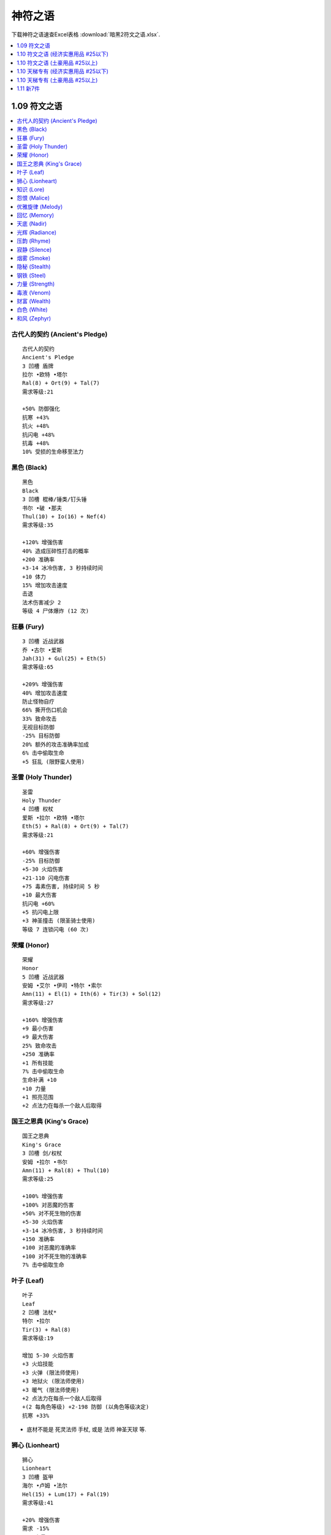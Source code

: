 神符之语
===============================================================================

下载神符之语速查Excel表格 :download:`暗黑2符文之语.xlsx`.

.. contents::
    :depth: 1
    :local:


1.09 符文之语
------------------------------------------------------------------------------

.. contents::
    :depth: 1
    :local:


.. _古代人的契约:

古代人的契约 (Ancient's Pledge)
~~~~~~~~~~~~~~~~~~~~~~~~~~~~~~~~~~~~~~~~~~~~~~~~~~~~~~~~~~~~~~~~~~~~~~~~~~~~~~
::

    古代人的契约
    Ancient's Pledge
    3 凹槽 盾牌
    拉尔 •欧特 •塔尔
    Ral(8) + Ort(9) + Tal(7)
    需求等级:21

    +50% 防御强化
    抗寒 +43%
    抗火 +48%
    抗闪电 +48%
    抗毒 +48%
    10% 受损的生命移至法力


.. _黑色:

黑色 (Black)
~~~~~~~~~~~~~~~~~~~~~~~~~~~~~~~~~~~~~~~~~~~~~~~~~~~~~~~~~~~~~~~~~~~~~~~~~~~~~~
::

    黑色
    Black
    3 凹槽 棍棒/锤类/钉头锤
    书尔 •破 •那夫
    Thul(10) + Io(16) + Nef(4)
    需求等级:35

    +120% 增强伤害
    40% 造成压碎性打击的概率
    +200 准确率
    +3-14 冰冷伤害, 3 秒持续时间
    +10 体力
    15% 增加攻击速度
    击退
    法术伤害减少 2
    等级 4 尸体爆炸 (12 次)


.. _狂暴:

狂暴 (Fury)
~~~~~~~~~~~~~~~~~~~~~~~~~~~~~~~~~~~~~~~~~~~~~~~~~~~~~~~~~~~~~~~~~~~~~~~~~~~~~~
::

    3 凹槽 近战武器
    乔 •古尔 •爱斯
    Jah(31) + Gul(25) + Eth(5)
    需求等级:65

    +209% 增强伤害
    40% 增加攻击速度
    防止怪物自疗
    66% 撕开伤口机会
    33% 致命攻击
    无视目标防御
    -25% 目标防御
    20% 额外的攻击准确率加成
    6% 击中偷取生命
    +5 狂乱 (限野蛮人使用)


.. _圣雷:

圣雷 (Holy Thunder)
~~~~~~~~~~~~~~~~~~~~~~~~~~~~~~~~~~~~~~~~~~~~~~~~~~~~~~~~~~~~~~~~~~~~~~~~~~~~~~
::

    圣雷
    Holy Thunder
    4 凹槽 权杖
    爱斯 •拉尔 •欧特 •塔尔
    Eth(5) + Ral(8) + Ort(9) + Tal(7)
    需求等级:21

    +60% 增强伤害
    -25% 目标防御
    +5-30 火焰伤害
    +21-110 闪电伤害
    +75 毒素伤害, 持续时间 5 秒
    +10 最大伤害
    抗闪电 +60%
    +5 抗闪电上限
    +3 神圣撞击 (限圣骑士使用)
    等级 7 连锁闪电 (60 次)


.. _荣耀:

荣耀 (Honor)
~~~~~~~~~~~~~~~~~~~~~~~~~~~~~~~~~~~~~~~~~~~~~~~~~~~~~~~~~~~~~~~~~~~~~~~~~~~~~~
::

    荣耀
    Honor
    5 凹槽 近战武器
    安姆 •艾尔 •伊司 •特尔 •索尔
    Amn(11) + El(1) + Ith(6) + Tir(3) + Sol(12)
    需求等级:27

    +160% 增强伤害
    +9 最小伤害
    +9 最大伤害
    25% 致命攻击
    +250 准确率
    +1 所有技能
    7% 击中偷取生命
    生命补满 +10
    +10 力量
    +1 照亮范围
    +2 点法力在每杀一个敌人后取得


.. _国王之恩典:

国王之恩典 (King's Grace)
~~~~~~~~~~~~~~~~~~~~~~~~~~~~~~~~~~~~~~~~~~~~~~~~~~~~~~~~~~~~~~~~~~~~~~~~~~~~~~
::

    国王之恩典
    King's Grace
    3 凹槽 剑/权杖
    安姆 •拉尔 •书尔
    Amn(11) + Ral(8) + Thul(10)
    需求等级:25

    +100% 增强伤害
    +100% 对恶魔的伤害
    +50% 对不死生物的伤害
    +5-30 火焰伤害
    +3-14 冰冷伤害, 3 秒持续时间
    +150 准确率
    +100 对恶魔的准确率
    +100 对不死生物的准确率
    7% 击中偷取生命


.. _叶子:

叶子 (Leaf)
~~~~~~~~~~~~~~~~~~~~~~~~~~~~~~~~~~~~~~~~~~~~~~~~~~~~~~~~~~~~~~~~~~~~~~~~~~~~~~
::

    叶子
    Leaf
    2 凹槽 法杖*
    特尔 •拉尔
    Tir(3) + Ral(8)
    需求等级:19

    增加 5-30 火焰伤害
    +3 火焰技能
    +3 火弹 (限法师使用)
    +3 地狱火 (限法师使用)
    +3 暖气 (限法师使用)
    +2 点法力在每杀一个敌人后取得
    +(2 每角色等级) +2-198 防御 (以角色等级决定)
    抗寒 +33%

- 底材不能是 死灵法师 手杖, 或是 法师 神圣天球 等.


.. _狮心:

狮心 (Lionheart)
~~~~~~~~~~~~~~~~~~~~~~~~~~~~~~~~~~~~~~~~~~~~~~~~~~~~~~~~~~~~~~~~~~~~~~~~~~~~~~
::

    狮心
    Lionheart
    3 凹槽 盔甲
    海尔 •卢姆 •法尔
    Hel(15) + Lum(17) + Fal(19)
    需求等级:41

    +20% 增强伤害
    需求 -15%
    +25 力量
    +10 精力
    +20 体力
    +15 敏捷
    +50 生命
    所有抗性 +30


.. _知识:

知识 (Lore)
~~~~~~~~~~~~~~~~~~~~~~~~~~~~~~~~~~~~~~~~~~~~~~~~~~~~~~~~~~~~~~~~~~~~~~~~~~~~~~
::

    知识
    Lore
    2 凹槽 头盔
    欧特 •索尔
    Ort(9) + Sol(12)
    需求等级:27

    +1 所有技能
    +10 精力
    +2 点法力在每杀一个敌人后取得
    抗闪电 +30%
    伤害减少 7
    +2 照亮范围


.. _怨恨:

怨恨 (Malice)
~~~~~~~~~~~~~~~~~~~~~~~~~~~~~~~~~~~~~~~~~~~~~~~~~~~~~~~~~~~~~~~~~~~~~~~~~~~~~~
::

    怨恨
    Malice
    3 凹槽 近战武器
    伊司 •艾尔 •爱斯
    Ith(6) + El(1) + Eth(5)
    需求等级:15

    +33% 增强伤害
    +9 最大伤害
    100% 撕开伤口机会
    -25% 目标防御
    -100 每击中减怪物防御
    防止怪物自疗
    +50 准确率
    消耗生命 -5


.. _优雅旋律:

优雅旋律 (Melody)
~~~~~~~~~~~~~~~~~~~~~~~~~~~~~~~~~~~~~~~~~~~~~~~~~~~~~~~~~~~~~~~~~~~~~~~~~~~~~~
::

    优雅旋律
    Melody
    3 凹槽 远程武器
    夏 •科 •那夫
    Shael(13) + Ko(18) + Nef(4)
    需求等级:39

    +50% 增强伤害
    +300% 对不死生物的伤害
    +3 弓和十字弓技能 (限亚马逊使用)
    +3 致命攻击 (限亚马逊使用)
    +3 闪避 (限亚马逊使用)
    +3 慢速箭 (限亚马逊使用)
    20% 增加攻击速度
    +10 敏捷
    击退


.. _回忆:

回忆 (Memory)
~~~~~~~~~~~~~~~~~~~~~~~~~~~~~~~~~~~~~~~~~~~~~~~~~~~~~~~~~~~~~~~~~~~~~~~~~~~~~~
::

    回忆
    Memory
    4 凹槽 法杖
    卢姆 •破 •索尔 •爱斯
    Lum(17) + Io(16) + Sol(12) + Eth(5)
    需求等级:37

    +3 法师技能
    33% 高速施展速度
    增加法力上限 20%
    +3 能量护盾 (限法师使用)
    +2 静态力场 (限法师使用)
    +10 精力
    +10 体力
    +9 最小伤害
    -25% 目标防御
    法术伤害减少 7
    +50% 防御强化


.. _天底:

天底 (Nadir)
~~~~~~~~~~~~~~~~~~~~~~~~~~~~~~~~~~~~~~~~~~~~~~~~~~~~~~~~~~~~~~~~~~~~~~~~~~~~~~
::

    天底
    Nadir
    2 凹槽 头盔
    那夫 •特尔
    Nef(4) + Tir(3)
    需求等级:13

    +50% 防御强化
    +10 防御
    +30 对飞射性防御
    等级 13 魔影斗篷 (9 次)
    +2 点法力在每杀一个敌人后取得
    +5 力量
    -33% 额外金币从怪物身上取得
    -3 照亮范围


.. _光辉:

光辉 (Radiance)
~~~~~~~~~~~~~~~~~~~~~~~~~~~~~~~~~~~~~~~~~~~~~~~~~~~~~~~~~~~~~~~~~~~~~~~~~~~~~~
::

    光辉
    Radiance
    3 凹槽 头盔
    那夫 •索尔 •伊司
    Nef(4) + Sol(12) + Ith(6)
    需求等级:27

    +75% 防御强化
    +30 对飞射性防御
    +10 精力
    +10 体力
    15% 受损的生命移至法力
    法术伤害减少 3
    +33 法力
    伤害减少 7
    +5 照亮范围


.. _压韵:

压韵 (Rhyme)
~~~~~~~~~~~~~~~~~~~~~~~~~~~~~~~~~~~~~~~~~~~~~~~~~~~~~~~~~~~~~~~~~~~~~~~~~~~~~~
::

    压韵
    Rhyme
    2 凹槽 盾牌
    夏 •爱斯
    Shael(13) + Eth(5)
    需求等级:29

    20% 快速再度攻击
    40% 较快速格挡率
    所有抗性 +25
    法力重生 15%
    无法冰冻
    50% 额外金币从怪物身上取得
    25% 更佳的机会取得魔法装备


.. _寂静:

寂静 (Silence)
~~~~~~~~~~~~~~~~~~~~~~~~~~~~~~~~~~~~~~~~~~~~~~~~~~~~~~~~~~~~~~~~~~~~~~~~~~~~~~
::

    寂静
    Silence
    6 凹槽 武器
    多尔 •艾德 •海尔 •伊斯特 •特尔 •伐克斯
    Dol(14) + Eld(2) + Hel(15) + Ist(24) + Tir(3) + Vex(26)
    需求等级:55

    200% 增强伤害
    +75% 对不死生物的伤害
    需求 -20%
    20% 增加攻击速度
    +50 对不死生物的准确率
    +2 所有技能
    所有抗性 +75
    20% 快速再度攻击
    11% 击中偷取法力
    击中使怪物逃跑概率 25%
    击中使目标目盲 +33
    +2 点法力在每杀一个敌人后取得
    30% 更佳的机会取得魔法装备


.. _烟雾:

烟雾 (Smoke)
~~~~~~~~~~~~~~~~~~~~~~~~~~~~~~~~~~~~~~~~~~~~~~~~~~~~~~~~~~~~~~~~~~~~~~~~~~~~~~
::

    烟雾
    Smoke
    2 凹槽 盔甲
    那夫 •卢姆
    Nef(4) + Lum(17)
    需求等级:37

    +75% 防御强化
    +280 对飞射性防御
    所有抗性 +50
    20% 快速再度攻击
    等级 6 削弱 (18 次)
    +10 精力
    -1 照亮范围

- 高抗性, +280 对飞射性防御, 开荒神器.


.. _隐秘:

隐秘 (Stealth)
~~~~~~~~~~~~~~~~~~~~~~~~~~~~~~~~~~~~~~~~~~~~~~~~~~~~~~~~~~~~~~~~~~~~~~~~~~~~~~
::

    隐秘
    Stealth
    2 凹槽 盔甲
    塔尔 •爱斯
    Tal(7) + Eth(5)
    需求等级:17

    法术伤害减少 3
    +6 敏捷
    +15 耐力最大值
    抗毒 +30%
    法力重生 15%
    25% 高速跑步/行走
    25% 高速施展速度
    25% 快速再度攻击

- 开荒神器, 小号伴侣.


.. _钢铁:

钢铁 (Steel)
~~~~~~~~~~~~~~~~~~~~~~~~~~~~~~~~~~~~~~~~~~~~~~~~~~~~~~~~~~~~~~~~~~~~~~~~~~~~~~
::

    钢铁
    Steel
    2 凹槽 剑/斧头/钉头锤*
    特尔 •艾尔
    Tir(3) + El(1)
    需求等级:13

    20% 增强伤害
    +3 最小伤害
    +3 最大伤害
    +50 准确率
    50% 撕开伤口机会
    25% 增加攻击速度
    +2 点法力在每杀一个敌人后取得
    +1 照亮范围


.. _力量:

力量 (Strength)
~~~~~~~~~~~~~~~~~~~~~~~~~~~~~~~~~~~~~~~~~~~~~~~~~~~~~~~~~~~~~~~~~~~~~~~~~~~~~~
::

    力量
    Strength
    2 凹槽 近战武器
    安姆 •特尔
    Amn(11) + Tir(3)
    需求等级:25

    35% 增强伤害
    25% 造成压碎性打击的概率
    7% 击中偷取生命
    +2 点法力在每杀一个敌人后取得
    +20 力量
    +10 体力


.. _毒液:

毒液 (Venom)
~~~~~~~~~~~~~~~~~~~~~~~~~~~~~~~~~~~~~~~~~~~~~~~~~~~~~~~~~~~~~~~~~~~~~~~~~~~~~~
::

    毒液
    Venom
    3 凹槽 武器
    塔尔 •多尔 •马尔
    Tal(3) + Dol(14) + Mal(23)
    需求等级:49

    击中使怪物逃跑概率 25%
    防止怪物自疗
    无视目标防御
    7% 击中偷取法力
    等级 15 毒爆 (27 次)
    等级 13 剧毒新星 (11 次)
    +273 毒素伤害, 持续时间 6 秒


.. _财富:

财富 (Wealth)
~~~~~~~~~~~~~~~~~~~~~~~~~~~~~~~~~~~~~~~~~~~~~~~~~~~~~~~~~~~~~~~~~~~~~~~~~~~~~~
::

    财富
    Wealth
    3 凹槽 盔甲
    蓝姆 •科 •特尔
    Lem(20) + Ko(18) + Tir(3)
    需求等级:43

    300% 额外金币从怪物身上取得
    100% 更佳的机会取得魔法装备
    +2 点法力在每杀一个敌人后取得
    +10 敏捷

- 打钱 Bar 专用衣服


.. _白色:

白色 (White)
~~~~~~~~~~~~~~~~~~~~~~~~~~~~~~~~~~~~~~~~~~~~~~~~~~~~~~~~~~~~~~~~~~~~~~~~~~~~~~
::

    白色
    White
    2 凹槽 手杖
    多尔 •破
    Dol(14) + Io(16)
    需求等级:35

    击中使怪物逃跑概率概率 25%
    +10 体力
    +3 毒系和白骨法术技能 (限死灵法师使用)
    +3 白骨装甲 (限死灵法师使用)
    +2 骨矛 (限死灵法师使用)
    +4 支配骷髅 (限死灵法师使用)
    法术伤害减少 4
    20% 高速施展速度
    +13 法力

- 穷人死灵法师神器
- 开荒KC死灵法师神器


.. _和风:

和风 (Zephyr)
~~~~~~~~~~~~~~~~~~~~~~~~~~~~~~~~~~~~~~~~~~~~~~~~~~~~~~~~~~~~~~~~~~~~~~~~~~~~~~
::

    和风
    Zephyr
    2 凹槽 远程武器
    欧特 •爱斯
    Ort(9) + Eth(5)
    需求等级:21

    +33% 增强伤害
    +66 准确率
    +1-50 闪电伤害
    -25% 目标防御
    +25 防御
    25% 高速跑步/行走
    25% 增加攻击速度
    攻击时有 7% 几率施展等级 1 小旋风



1.10 符文之语 (经济实惠用品 #25以下)
------------------------------------------------------------------------------

.. contents::
    :depth: 1
    :local:


.. _新月:

新月 (Crescent Moon)
~~~~~~~~~~~~~~~~~~~~~~~~~~~~~~~~~~~~~~~~~~~~~~~~~~~~~~~~~~~~~~~~~~~~~~~~~~~~~~
::

    新月
    Crescent Moon
    3 凹槽 斧头/剑/长棍
    夏 •乌姆 •特尔
    Shael(13) + Um(22) + Tir(3)
    需求等级:47

    10% 概率在击中目标时施展等级 17 连锁闪电
    7% 概率在击中目标时施展等级 13 静态力场 <=== [特色]
    +20% 增加攻击速度
    +180-220% 增强伤害 (可变)
    无视目标防御 <=== [特色]
    -35% 敌人闪电抗性 <=== [特色]
    25% 撕开伤口机会
    +9-11 魔法吸收 (可变)
    +2 点法力在每杀一个敌人后取得
    等级 18 召唤灵狼 (30 次)


.. _迪勒瑞姆:

迪勒瑞姆 (Delirium)
~~~~~~~~~~~~~~~~~~~~~~~~~~~~~~~~~~~~~~~~~~~~~~~~~~~~~~~~~~~~~~~~~~~~~~~~~~~~~~
::

    迪勒瑞姆
    Delirium
    3 凹槽 头盔
    蓝姆 •伊司特 •破
    Lem(20) + Ist(24) + Io(16)
    需求等级:59

    1% 概率在被击中时施展等级 50 迪勒瑞姆
    6% 概率在被击中时施展等级 14 心灵爆震
    14% 概率在被击中时施展等级 13 毒牙
    11% 概率在击中目标时施展等级 18 迷乱
    +2 所有技能
    +261 防御
    +10 体力
    50% 额外金币从怪物身上取得
    25% 更佳的机会取得魔法装备
    等级 17 吸引 (60 次)


.. _强制:

强制 (Duress)
~~~~~~~~~~~~~~~~~~~~~~~~~~~~~~~~~~~~~~~~~~~~~~~~~~~~~~~~~~~~~~~~~~~~~~~~~~~~~~
::

    强制
    Duress
    3 凹槽 盔甲
    夏 •乌姆 •书尔
    Shael(13) + Um(22) + Thul(10)
    需求等级:47

    +40% 快速再度攻击
    +10-20% 增强伤害 (可变)
    +37-133 冰冷伤害, 2 秒持续时间 (普通)
    15% 造成压碎性打击的概率
    33% 撕开伤口机会
    +150-200% 防御强化 (可变)
    -20% 减缓耐力消耗
    抗寒 +45%
    抗闪电 +15%
    抗火 +15%
    抗毒 +15%


.. _幽暗:

幽暗 (Gloom)
~~~~~~~~~~~~~~~~~~~~~~~~~~~~~~~~~~~~~~~~~~~~~~~~~~~~~~~~~~~~~~~~~~~~~~~~~~~~~~
::

    幽暗
    Gloom
    3 凹槽 盔甲
    法尔 •乌姆 •普尔
    Fal(15) + Um(22) + Pul(21)
    需求等级:47

    15% 概率在被击中时施展等级 3 微暗视力
    +10% 快速再度攻击
    +200-260% 防御强化 (可变)
    +10 力量
    所有抗性 +45
    冰冻时间减半
    5% 受损的生命移至法力
    -3 照亮范围


.. _热情:

热情 (Passion)
~~~~~~~~~~~~~~~~~~~~~~~~~~~~~~~~~~~~~~~~~~~~~~~~~~~~~~~~~~~~~~~~~~~~~~~~~~~~~~
::

    热情
    Passion
    4 凹槽 武器
    多尔 •欧特 •艾德 •蓝姆
    Dol(14) + Ort(9) + Eld(2) + Lem(20)
    需求等级:43

    +25% 增加攻击速度
    +160-210% 增强伤害 (可变)
    50-80% 额外的攻击准确率加成 (可变)
    +75% 对不死生物的伤害
    +50 对不死生物的准确率
    +1-50 闪电伤害
    +1 狂暴
    +1 热诚
    击中使目标目盲 +10
    击中使怪物逃跑 25%
    75% 额外金币从怪物身上取得
    等级 3 狼灌之心 (12 次)


.. _审慎:

审慎 (Prudence)
~~~~~~~~~~~~~~~~~~~~~~~~~~~~~~~~~~~~~~~~~~~~~~~~~~~~~~~~~~~~~~~~~~~~~~~~~~~~~~
::

    审慎
    Prudence
    2 凹槽 盔甲
    马尔 •特尔
    Mal(23) + Tir(3)
    需求等级:49

    +25% 快速恢复打击
    +140-170% 防御强化 (可变)
    所有抗性 +25-35 (可变)
    伤害减少 3
    法术伤害减少 17
    +2 点法力在每杀一个敌人后取得
    +1 照亮范围
    回复装备耐久度 1 于 14 秒内 <=== [特色]


- 由于是唯一一件有回复耐久属性的符文之语, 所以可以用无形底材公式升级后获得超高 Bug 护甲自用, 可以获得游戏中能达到的最高护甲值.

.. _圣堂:

圣堂 (Sanctuary)
~~~~~~~~~~~~~~~~~~~~~~~~~~~~~~~~~~~~~~~~~~~~~~~~~~~~~~~~~~~~~~~~~~~~~~~~~~~~~~
::

    圣堂
    Sanctuary
    3 凹槽 盾牌
    科 •科 •马尔
    Ko(18) + Ko(18) + Mal(23)
    需求等级:49

    +20% 快速再度攻击
    +20% 较快速格挡率
    20% 增加格挡可能性 <=== [特色]
    +130-160% 防御强化 (可变)
    +250 对飞射性防御
    +20 敏捷
    所有抗性 +50-70 (可变) <=== [特色]
    法术伤害减少 7
    等级 12 慢速箭 (60 次)

- 格挡概率, 快速再度格挡, 高抗性 构成了好盾牌的条件. 属性上和 绿盾 或 暗金盾 持平. 但是由于可以用 圣骑士专用盾 为底材, 所以可以获得 60ed 或额外的 45 全抗. 在没有暴风盾时的不二选择.

.. _灿烂:

灿烂 (Splendor)
~~~~~~~~~~~~~~~~~~~~~~~~~~~~~~~~~~~~~~~~~~~~~~~~~~~~~~~~~~~~~~~~~~~~~~~~~~~~~~
::

    灿烂
    Splendor
    2 凹槽 盾牌
    爱斯 •卢姆
    Eth(5) + Lum(17)
    需求等级:37

    +1 所有技能 <=== [特色]
    +10% 高速施展速度 <=== [特色]
    +20% 较快速格挡率
    +60-100% 防御强化 (可变)
    +10 精力
    法力重生 15%
    50% 额外金币从怪物身上取得
    20% 更佳的机会取得魔法装备
    +3 照亮范围


.. _石块:

石块 (Stone)
~~~~~~~~~~~~~~~~~~~~~~~~~~~~~~~~~~~~~~~~~~~~~~~~~~~~~~~~~~~~~~~~~~~~~~~~~~~~~~
::

    石块
    Stone
    4 凹槽 盔甲
    夏 •乌姆 •普尔 •卢姆
    Shael(13) + Um(22) + Pul(21) + Lum(17)
    需求等级:47

    +60% 快速再度攻击 <=== [特色]
    +250-290% 防御强化 (可变) <=== [特色]
    +300 对飞射性防御
    +16 力量
    +16 体力
    +10 精力
    所有抗性 +15
    等级 16 熔浆巨岩 (80 次)
    等级 16 粘土石魔 (16 次)


1.10 符文之语 (土豪用品 #25以上)
------------------------------------------------------------------------------

.. contents::
    :depth: 1
    :local:


.. _野兽:

野兽 (Beast) 65 Ist
~~~~~~~~~~~~~~~~~~~~~~~~~~~~~~~~~~~~~~~~~~~~~~~~~~~~~~~~~~~~~~~~~~~~~~~~~~~~~~
::

    野兽
    Beast
    5 凹槽 斧头/权杖/锤类
    贝 •特尔 •乌姆 •马尔 •卢姆
    Ber(30) + Tir(3) + Um(22) + Mal(23) + Lum(17)
    需求等级:63

    等级 9 狂热灵气赋予
    +40% 增加攻击速度
    +240-270% 增强伤害 (可变)
    20% 造成压碎性打击的概率
    25% 撕开伤口机会
    +3 熊人变化
    +3 变形术
    防止怪物自疗
    +25-40 力量 (可变)
    +10 精力
    +2 点法力在每杀一个敌人后取得
    等级 13 召唤灰熊 (5 次)

- 召唤死灵法师的神器, 主手 野兽 + 精神, 副手 战争召唤 + 精神
- 常用底材: 狂战士斧


.. _荆棘:

荆棘 (Bramble) 40 Ist
~~~~~~~~~~~~~~~~~~~~~~~~~~~~~~~~~~~~~~~~~~~~~~~~~~~~~~~~~~~~~~~~~~~~~~~~~~~~~~
::

    荆棘
    Bramble
    4 凹槽 盔甲
    拉尔 •欧姆 •瑟 •爱斯
    Ral(8) + Ohm(27) + Sur(29) + Eth(5)
    需求等级:61

    等级 15-21 刺针灵气赋予 (可变)
    +50% 快速再度攻击
    +25-50% 毒素技能伤害 (可变)
    +300 防御
    增加法力上限 5%
    法力重生 15%
    +5% 抗寒上限
    抗火 +30%
    抗毒 +100%
    +13 点生命在每杀一个敌人后取得
    等级 13 棘灵 (33 次)


.. _死亡呼吸:

死亡呼吸 (Breath of the Dying) 516 Ist
~~~~~~~~~~~~~~~~~~~~~~~~~~~~~~~~~~~~~~~~~~~~~~~~~~~~~~~~~~~~~~~~~~~~~~~~~~~~~~
::

    死亡呼吸
    Breath of the Dying
    6 凹槽 武器
    伐克斯 •海尔 •艾尔 •艾德 •萨德 •爱斯
    Vex(26) + Hel(15) + El(1) + Eld(2) + Zod(33) + Eth(5)
    需求等级:69

    杀死敌人时有 50% 几率施展等级 20 剧毒新星
    无法破坏
    +60% 增加攻击速度
    +350-400% 增强伤害 (可变)
    +200% 对不死生物的伤害
    -25% 目标防御
    +50 准确率
    +50 对不死生物的准确率
    7% 击中偷取法力
    12-15% 击中偷取生命 (可变)
    防止怪物自疗
    +30 转为所有的属性
    +1 照亮范围
    需求 -20%


.. _战争召唤:

战争召唤 (Call to Arms) 9 Ist
~~~~~~~~~~~~~~~~~~~~~~~~~~~~~~~~~~~~~~~~~~~~~~~~~~~~~~~~~~~~~~~~~~~~~~~~~~~~~~
::

    战争召唤
    Call to Arms
    5 凹槽 武器
    安姆 •拉尔 •马尔 •伊司特 •欧姆
    Amn(11) + Ral(8) + Mal(23) + Ist(24) + Ohm(27)
    需求等级:57

    +1 所有技能
    +40% 增加攻击速度
    +250-290% 增强伤害 (可变)
    +5-30 火焰伤害
    7% 击中偷取生命
    +2-6 战斗指挥 (可变)*
    +1-6 战斗体制 (可变)*
    +1-4 战斗狂嗥 (可变)*
    防止怪物自疗
    生命补满 +12
    30% 更佳的机会取得魔法装备

- CTA, 人手一个的 BOBO 神器, 常和 :ref:`精神` 搭配使用
- 常用底材: 水晶剑


.. _混沌:

混沌 (Chaos) 8 Ist
~~~~~~~~~~~~~~~~~~~~~~~~~~~~~~~~~~~~~~~~~~~~~~~~~~~~~~~~~~~~~~~~~~~~~~~~~~~~~~
::

    混沌
    Chaos
    3 凹槽 爪
    法尔 •欧姆 •乌姆
    Fal(19) + Ohm(27) + Um(22)
    需求等级:57

    9% 概率在击中目标时施展等级 11 冰封球
    11% 概率在击中目标时施展等级 9 充能弹
    +35% 增加攻击速度
    +290-340% 增强伤害 (可变)
    增加 216-471 魔法伤害
    25% 撕开伤口机会
    +1 致 旋风
    +10 力量
    +15 点生命在每杀一个恶魔敌人后取得


.. _荣耀之链:

荣耀之链 (Chains of Honor) 65 Ist
~~~~~~~~~~~~~~~~~~~~~~~~~~~~~~~~~~~~~~~~~~~~~~~~~~~~~~~~~~~~~~~~~~~~~~~~~~~~~~
::

    荣耀之链
    Chains of Honor
    4 凹槽 盔甲
    多尔 •乌姆 •贝 •伊司特
    Dol(14) + Um(22) + Ber(30) + Ist(24)
    需求等级:63

    +2 所有技能
    +200% 对恶魔的伤害
    +100% 对不死生物的伤害
    8% 击中偷取生命
    +70% 防御强化
    +20 力量
    生命补满 +7
    所有抗性 +65
    伤害减少 8%
    25% 更佳的机会取得魔法装备


.. _末日:

末日 (Doom) 280 Ist
~~~~~~~~~~~~~~~~~~~~~~~~~~~~~~~~~~~~~~~~~~~~~~~~~~~~~~~~~~~~~~~~~~~~~~~~~~~~~~
::

    末日
    Doom
    5 凹槽 斧头/长棍/锤类
    海尔 •欧姆 •乌姆 •罗 •查姆
    Hel(15) + Ohm(27) + Um(22) + Lo(28) + Cham(32)
    需求等级:67

    5% 概率在击中目标时施展等级 18 火山
    等级 12 神圣冰冻灵气赋予
    +2 所有技能
    +45% 增加攻击速度
    +330-370% 增强伤害 (可变)
    -(40-60)% 敌人冰冷抗性 (可变)
    20% 致命攻击
    25% 撕开伤口机会
    防止怪物自疗
    冰冻目标 +3
    需求 -20%


.. _迷团:

迷团 (Enigma) 192 Ist
~~~~~~~~~~~~~~~~~~~~~~~~~~~~~~~~~~~~~~~~~~~~~~~~~~~~~~~~~~~~~~~~~~~~~~~~~~~~~~
::

    迷团
    Enigma
    3 凹槽 盔甲
    乔 •伊司 •贝
    Jah(31) + Ith(6) + Ber(30)
    需求等级:65

    +2 所有技能
    +45% 高速跑步/行走
    +1 传送
    +750-775 防御 (可变)
    +(0.75 每角色等级) +0-74 力量 (以角色等级决定)
    增加生命上限 5%
    伤害减少 8%
    +14 点生命在每杀一个敌人后取得
    15% 受损的生命移至法力
    +(1 每角色等级) +1-99% 更佳的机会取得魔法装备(以角色等级决定)

- TP甲, 任何职业穿上即可TP, 法师本人穿也不错. 加大量力量, 降低穿装备难度, 可以转加大量体力. PK 角色最爱.
- 谐音 脱贫(TP) 甲, 意思是拥有即意味着脱贫了.
- 常用底材, 法师铠甲.


.. _永恒:

永恒 (Eternity) 97 Ist
~~~~~~~~~~~~~~~~~~~~~~~~~~~~~~~~~~~~~~~~~~~~~~~~~~~~~~~~~~~~~~~~~~~~~~~~~~~~~~
::

    永恒
    Eternity
    5 凹槽 近战武器
    安姆 •贝 •伊司特 •索尔 •瑟
    Amn(11) + Ber(30) + Ist(24) + Sol(12) + Sur(29)
    需求等级:63

    无法破坏
    +260-310% 增强伤害 (可变)
    +9 最小伤害
    7% 击中偷取生命
    20% 造成压碎性打击的概率
    击中使目标目盲
    使目标减慢 33%
    法力重生 16%
    生命补满 +16
    无法冰冻
    30% 更佳的机会取得魔法装备
    等级 8 复苏 (88 次)


.. _流亡:

流亡 (Exile) 13 Ist
~~~~~~~~~~~~~~~~~~~~~~~~~~~~~~~~~~~~~~~~~~~~~~~~~~~~~~~~~~~~~~~~~~~~~~~~~~~~~~
::

    流亡
    Exile
    4 凹槽 圣骑士盾牌
    伐克斯 •欧姆 •伊司特 •多尔
    Vex(26) + Ohm(27) + Ist(24) + Dol(14)
    需求等级:57

    15% 概率在击中目标时施展等级 5 偷取生命
    等级 13-16 反抗灵气赋予 (可变)
    +2 进攻灵气 (限圣骑士使用)
    +30% 较快速格挡率
    冰冻目标
    +220-260% 防御强化 (可变)
    生命补满 +7
    +5% 抗寒上限
    +5% 抗火上限
    25% 更佳的机会取得魔法装备
    回复装备耐久度 1 于 4 秒内


.. _饥饿:

饥饿 (Famine) 136 Ist
~~~~~~~~~~~~~~~~~~~~~~~~~~~~~~~~~~~~~~~~~~~~~~~~~~~~~~~~~~~~~~~~~~~~~~~~~~~~~~
::

    饥饿
    Famine
    4 凹槽 斧头/锤类
    法尔 •欧姆 •欧特 •乔
    Fal(15) + Ohm(27) + Ort(9) + Jah(31)
    需求等级:65

    +30% 增加攻击速度
    +320-370% 增强伤害 (可变)
    无视目标防御
    +180-200 魔法伤害
    +50-200 火焰伤害
    +51-250 闪电伤害
    +50-200 冰冷伤害
    12% 击中偷取生命
    防止怪物自疗
    +10 力量


.. _正义之手:

正义之手 (Hand of Justice) 304 Ist
~~~~~~~~~~~~~~~~~~~~~~~~~~~~~~~~~~~~~~~~~~~~~~~~~~~~~~~~~~~~~~~~~~~~~~~~~~~~~~
::

    正义之手
    Hand of Justice
    4 凹槽 武器
    瑟 •查姆 •安姆 •罗
    Sur(29) + Cham(32) + Amn(11) + Lo(28)
    需求等级:67

    升级时有 100% 几率施展等级 36 炽烈之径
    死亡时有 100% 几率施展等级 48 陨石
    等级 16 圣火灵气赋予
    +33% 增加攻击速度
    +280-330% 增强伤害 (可变)
    无视目标防御
    7% 击中偷取生命
    -20% 敌人火焰抗性
    20% 致命攻击
    击中使目标目盲
    冰冻目标 +3


.. _橡树之心:

橡树之心 (Heart of the Oak) 4 Ist
~~~~~~~~~~~~~~~~~~~~~~~~~~~~~~~~~~~~~~~~~~~~~~~~~~~~~~~~~~~~~~~~~~~~~~~~~~~~~~
::

    橡树之心
    Heart of the Oak
    4 凹槽 法杖/钉头锤*
    科 •伐克斯 •普尔 •书尔
    Ko(18) + Vex(26) + Pul(21) + Thul(10)
    需求等级:55

    +3 所有技能
    +40% 高速施展速度
    +75% 对恶魔的伤害
    +100 对恶魔的准确率
    +3-14 冰冷伤害, 3 秒持续时间 (普通)
    7% 击中偷取法力
    +10 敏捷
    生命补满 +20
    增加法力上限 15%
    所有抗性 +30-40 (可变)
    等级 4 橡木智者 (25 次)
    等级 14 乌鸦 (60 次)


- 法系职业的最爱, 经济实惠, 属性饱满, 虽然不是极限输出装, 但是重在属性均衡, 造价适中.
- 适用职业: 法师, 死灵法师, 锤子圣骑士, 元素德鲁伊, 专业 TP BB
- 常用底材: 链枷


.. _风:

风 (Wind) 32 Ist
~~~~~~~~~~~~~~~~~~~~~~~~~~~~~~~~~~~~~~~~~~~~~~~~~~~~~~~~~~~~~~~~~~~~~~~~~~~~~~
::

    风
    Wind
    2 凹槽 近战武器
    瑟 •艾尔
    Sur(29) + El(1)
    需求等级:61

    打击时有 10% 几率施展等级 9 龙卷风
    +20% 高速跑步/行走
    +40% 增加攻击速度
    +15% 快速再度攻击
    +120-160% 增强伤害 (可变)
    -50% 目标防御
    +50 准确率
    击中使目标目盲
    +1 照亮范围
    等级 13 小旋风 (127 次)


.. _弑君者:

弑君者 (Kingslayer) 3 Ist
~~~~~~~~~~~~~~~~~~~~~~~~~~~~~~~~~~~~~~~~~~~~~~~~~~~~~~~~~~~~~~~~~~~~~~~~~~~~~~
::

    弑君者
    Kingslayer
    4 凹槽 剑/斧头
    马尔 •乌姆 •古尔 •法尔
    Mal(23) + Um(22) + Gul(25) + Fal(19)
    需求等级:53

    +30% 增加攻击速度
    +230-270% 增强伤害 (可变)
    -25% 目标防御
    20% 额外的攻击准确率加成
    33% 造成压碎性打击的概率
    50% 撕开伤口机会
    +1 复仇
    防止怪物自疗
    +10 力量
    40% 额外金币从怪物身上取得


1.10 天梯专有 (经济实惠用品 #25以下)
------------------------------------------------------------------------------

1.10 新增的天梯专有符文之语, 通常都有1-2个非常厉害的属性. ``经济实惠用品`` 是指不需要 #25 以上的大号符文.

.. contents::
    :depth: 1
    :local:


.. _边缘:

边缘 (Edge)
~~~~~~~~~~~~~~~~~~~~~~~~~~~~~~~~~~~~~~~~~~~~~~~~~~~~~~~~~~~~~~~~~~~~~~~~~~~~~~
::

    边缘
    Edge
    3 凹槽 远程武器
    特尔 •塔尔 •安姆
    Tir(3) + Tal(7) + Amn(11)
    需求等级:25

    当装备后拥有 15 级 Thorns Aura (荆棘灵气)
    35% 提升攻击速度
    +320-380% 伤害力对恶魔系怪物 (可变)
    +280% 伤害力对不死系怪物
    +75 毒伤害，效果持续 5 秒
    每次命中偷取 7% 生命
    +5-10 所有属性 (可变)
    防止怪物治疗
    每杀一个怪物 +2 法力
    降低所有 NPC 价格 15% <=== [特色]


.. _和谐:

和谐 (Harmony)
~~~~~~~~~~~~~~~~~~~~~~~~~~~~~~~~~~~~~~~~~~~~~~~~~~~~~~~~~~~~~~~~~~~~~~~~~~~~~~
::

    和谐
    Harmony
    4 凹槽 远程武器
    特尔 •伊司 •索尔 •科
    Tir(3) + Ith(6) + Sol(12) + Ko(18)
    需求等级:39

    当装备后拥有 10 级 Vigor Aura (活力灵气) <=== [特色]
    +200-275% 伤害力 (可变)
    +9 最小伤害
    +9 最大伤害
    +55-160 火伤害
    +55-160 电伤害
    +55-160 冰伤害
    +2-6 级 女武神 (可变)
    +10 敏捷
    提升法力恢复速度 20%
    每杀一个怪物 +2法力
    +2 光明度
    20 级重生(25 次)


.. _眼光:

眼光 (Insight)
~~~~~~~~~~~~~~~~~~~~~~~~~~~~~~~~~~~~~~~~~~~~~~~~~~~~~~~~~~~~~~~~~~~~~~~~~~~~~~
::

    眼光
    Insight
    4 凹槽 长柄武器/法杖
    拉尔 •特尔 •塔尔 •索尔
    Ral(8) + Tir(3) + Tal(7) + Sol(12)
    需求等级:27

    当装备后拥有 12-17 级 冥思灵气 (可变) <=== [特色]
    +35% 快速施放法术
    +200-260% 伤害力 (可变)
    +9 最小伤害
    180-250% 提升攻击命中率 (可变)
    +5-30 火伤害
    +75 毒伤害，效果持续 5 秒
    +1-6 级 双倍打击 (可变)
    +5 所有属性
    每杀一个敌人 +2 Mana
    提升 23% 魔法装备出现概率


.. _执法者:

执法者 (Lawbringer)
~~~~~~~~~~~~~~~~~~~~~~~~~~~~~~~~~~~~~~~~~~~~~~~~~~~~~~~~~~~~~~~~~~~~~~~~~~~~~~
::

    执法者
    Lawbringer
    3 凹槽 剑类/锤类/权杖类武器
    安姆 •蓝姆 •科
    Amn(11) + Lem(20) + Ko(18)
    需求等级:43

    20% 概率在击中目标时施放出 15 级 衰老 <=== [特色]
    当装备后拥有 16-18 级 庇护所灵气 (可变) <=== [特色]
    -50% 目标防御
    +150-210 火伤害
    +130-180 冰伤害
    每次命中偷取 7% 生命 <=== [特色]
    让怪物死后恢复平静
    +200-250 防御力对远程攻击 (可变)
    +10 敏捷
    从怪物身上得到 75% 额外金钱


- 衰老简直是近战的极品属性, 庇护所灵气使你在 Act4 的 混乱避难所 横行.
- 常用于 双热圣骑士 Run Act4.


.. _誓约:

誓约 (Oath)
~~~~~~~~~~~~~~~~~~~~~~~~~~~~~~~~~~~~~~~~~~~~~~~~~~~~~~~~~~~~~~~~~~~~~~~~~~~~~~
::

    誓约
    Oath
    4 凹槽 剑类/钉锤类/斧头类武器
    夏姆 •普尔 •马尔 •卢姆
    Shael(13) + Pul(21) + Mal(23) + Lum(17)
    需求等级:49

    30% 概率在击中目标时施放出 20 级 骨魂
    永不磨损 <=== [特色]
    50% 提升攻击速度
    +210-340% 伤害力 (可变)
    +75% 伤害力对恶魔系怪物
    +100 攻击命中率对恶魔系怪物
    防止怪物自疗
    +10 能量
    +10-15 魔法吸收 (可变)
    16 级 狼獾之心 (20 次) <=== [特色]
    17 级 钢铁石魔(14 次)

- ``永不磨损`` 意味着可以使用无形的底材自用, 伤害超高.
- ``50ias``, ``210-340ed``, ``75dtd`` 对于物理近战角色攻击力和攻速都很客观了.
- ``16 级 狼獾之心(20 次)``, 进一步提高攻击力, 不过可能需要一段时间修一下. 嫌麻烦的可以选择不用这个属性.
- 超级便宜, 用到的最高级符文仅仅是 #23, 总价不到 1 x #24, 可能材料本身更贵一点.
- 适用于 野蛮人, 圣骑士 自用单手武器. 由于 ``永不磨损`` 的存在, 自用才能凸显出该武器的强悍.


.. _遵从:

遵从 (Obedience)
~~~~~~~~~~~~~~~~~~~~~~~~~~~~~~~~~~~~~~~~~~~~~~~~~~~~~~~~~~~~~~~~~~~~~~~~~~~~~~
::

    遵从
    Obedience
    5 凹槽 长柄武器
    海尔 • 科 •书尔 •爱斯 •法尔
    Hel(15) + Ko(18) + Thul(10) + Eth(5) + Fal(19)
    需求等级:41

    30% 概率当你杀死敌人时施放出 21 级 火焰强化 <=== [特色]
    40% 快速恢复打击
    +370% 伤害力
    -25% 目标防御
    +3-14 冰伤害
    -25% 敌人防火
    40% 概率决定性打击
    +200-300 防御力 (可变)
    +10 强壮
    +10 敏捷
    四防 +20-30 (可变)
    装备要求 -20%

- ``30% 概率当你杀死敌人时施放出 21 级 火焰强化``, Act2 Pet 用可以大幅增加其 AR 和提高一定的伤害.
- ``370ed``, ``40cb`` 保证了杀怪速度. ``20 4r``, ``40 fhr`` 都是好属性.
- 超级便宜, 用到的最高级符文仅仅是 #19. ``40cb`` 的 ``无限`` 可是要 #30.
- 适用于 Act2 Pet.


.. _裂缝:

裂缝 (Rift)
~~~~~~~~~~~~~~~~~~~~~~~~~~~~~~~~~~~~~~~~~~~~~~~~~~~~~~~~~~~~~~~~~~~~~~~~~~~~~~
::

    裂缝
    Rift
    4 凹槽 长柄类/权杖类武器
    海尔 •科 •蓝姆 •古尔
    Hel(15) + Ko(18) + Lem(20) + Gul(25)
    需求等级:53

    20% 概率在击中目标时施放出 16 级 龙卷风
    16% 概率在攻击时施放出 21 级 冰封球
    20% 提升攻击命中率
    +160-250 魔法伤害
    +60-180 火伤害
    +5-10 所有属性 (可变)
    38% 受损的生命转换成法力的提高
    从怪物身上得到 75% 额外金钱
    +10 敏捷
    15 级 攻击反噬 (40 次)
    装备要求 -20%


.. _精神:

精神 (Spirit)
~~~~~~~~~~~~~~~~~~~~~~~~~~~~~~~~~~~~~~~~~~~~~~~~~~~~~~~~~~~~~~~~~~~~~~~~~~~~~~
::

    精神
    Spirit
    4 凹槽 剑/盾牌
    塔尔 •书尔 •欧特 •安姆
    Tal(7) + Thul(10) + Ort(9) + Amn(11)
    需求等级:25

    +2 级所有技能 <=== [特色]
    +25-35% 快速施放法术 (可变) <=== [特色]
    +55% 快速恢复打击
    +250 防御力对远程攻击
    +22 活力
    +89-112 Mana (可变)
    攻击者受到反伤害 14(盾牌）/每次命中偷取 7% 生命（剑）
    防冰 +35%（盾牌）/+3-14 冰伤害（剑 <=== [特色]
    防毒 +35%（盾牌）/+75 毒伤害，效果持续 5 秒（剑）<=== [特色]
    防电 +35%（盾牌）/+1-50 电伤害（剑）<=== [特色]
    +3-8 魔法吸收 (可变)


.. _思考之声:

思考之声 (Voice of Reason)
~~~~~~~~~~~~~~~~~~~~~~~~~~~~~~~~~~~~~~~~~~~~~~~~~~~~~~~~~~~~~~~~~~~~~~~~~~~~~~
::

    思考之声
    Voice of Reason
    4 凹槽 剑类/钉锤类武器
    蓝姆 •科 •艾尔 •艾德
    Lem(20) + Ko(18) + El(1) + Eld(2)
    需求等级:43

    15% 概率在击中目标时施放出 13 级 冰封球
    18% 概率在击中目标时施放出 20 级 冰风暴
    +50 攻击命中率
    +(220-350)% 伤害力对恶魔系怪物 (可变)
    +(355-375)% 伤害力对不死系怪物 (可变)
    +50 攻击命中率对不死系怪物
    +100-220 冰伤害
    -24% 敌人防冰
    +10 敏捷
    无法冰冻
    从怪物身上得到 75% 额外金钱
    +1 光明度


1.10 天梯专有 (土豪用品 #25以上)
------------------------------------------------------------------------------
1.10 新增的天梯专有符文之语, 通常都有1-2个非常厉害的属性. ``土豪用品`` 是需要 #25 甚至 #30 以上的大号符文.

.. contents::
    :depth: 1
    :local:


.. _品牌:

品牌 (Brand) 146 Ist
~~~~~~~~~~~~~~~~~~~~~~~~~~~~~~~~~~~~~~~~~~~~~~~~~~~~~~~~~~~~~~~~~~~~~~~~~~~~~~
::

    品牌
    Brand
    4 凹槽 远程武器
    乔 •罗 •马尔 •古尔
    Jah(31) + Lo(28) + Mal(23) + Gul(25)
    需求等级:65

    35% 概率当被击中时施放出 14 级 Amplify Damage(伤害加深) <=== [特色]
    100% 概率在击中目标时施放出 18 级 Bone Spear(骨矛)
    射出爆裂箭矢 <=== [特色]
    +260-340% 伤害力 (可变)
    忽略目标防御
    20% 提升命中率
    +280-330% 伤害力对恶魔系怪物 (可变)
    20% 概率双倍打击
    防止怪物自疗
    击退


.. _死神:

死神 (Death) 6 Ist
~~~~~~~~~~~~~~~~~~~~~~~~~~~~~~~~~~~~~~~~~~~~~~~~~~~~~~~~~~~~~~~~~~~~~~~~~~~~~~
::

    死神
    Death
    5 凹槽 剑类/斧头类器
    海尔 •艾尔 •伐克斯 •欧特 •古尔
    Hel(15) + El(1) + Vex(26) + Ort(9) + Gul(25)
    需求等级:55

    100% 概率当你死亡时施放出 44 级 Chain Lightning (连锁闪电)
    25% 概率在攻击时施放出 18 级 Glacial Spike (冰尖柱)
    永不磨损 <=== [特色]
    +300-385% 伤害力 (可变)
    20% 提升攻击命中率
    +50 攻击命中率
    +1-50 电伤害
    每次命中偷取 7% Mana
    50% 概率决定性打击 <=== [特色]
    +0.5% 概率(每级) 0.5-49.5%双倍打击 (在角色级别基础上) <=== [特色]
    +1 光明度
    22 级 Blood Golem (15 次) (血魔)
    装备要求 -20%


.. _毁灭:

毁灭 (Destruction) 212 Ist
~~~~~~~~~~~~~~~~~~~~~~~~~~~~~~~~~~~~~~~~~~~~~~~~~~~~~~~~~~~~~~~~~~~~~~~~~~~~~~
::

    毁灭
    Destruction
    5 凹槽 长柄类/剑类器
    伐克斯 •罗 •贝 •乔 • 科
    Vex(26) + Lo(28) + Ber(30) + Jah(31) + Ko(18)
    需求等级:65

    23% 概率在击中目标时施放出 12 级 Volcano(火山)
    5% 概率在击中目标时施放出 23 级 Molten Boulder(熔浆巨岩)
    100% 概率当你死亡时施放出 45 级 Meteor(陨石)
    15% 概率在攻击时施放出 22 级 Nova(新星)
    +350% 伤害力
    忽略目标防御
    +100-180 魔法伤害
    每次命中偷取 7% 法力
    20% 概率决定性打击
    20% 概率双倍打击
    防止怪物自疗
    +10 敏捷


.. _飞龙:

飞龙 (Dragon) 48 Ist
~~~~~~~~~~~~~~~~~~~~~~~~~~~~~~~~~~~~~~~~~~~~~~~~~~~~~~~~~~~~~~~~~~~~~~~~~~~~~~
::

    飞龙
    Dragon
    3 凹槽 盔甲/盾牌
    瑟 •罗 •索尔
    Sur(29) + Lo(28) + Sol(12)
    需求等级:61

    20% 概率在被击中时施放出 18 级 Venom (毒牙)
    12% 概率在击中目标时施放出 15 级 Hydra (九头海蛇)
    当装备后拥有 14 级 Holy Fire Aura (神圣火焰灵气) <=== [特色]
    +360 防御力
    +230 防御力对远程攻击
    +3-5 所有属性 (可变)
    +0.375 (每级) 强壮 (在角色级别基础上)
    提升法力上限 5% (盔甲) / +50 点 Mana (盾牌)
    +5% 防电上限
    抵消物理伤害 7


.. _梦境:

梦境 (Dream) 128 Ist
~~~~~~~~~~~~~~~~~~~~~~~~~~~~~~~~~~~~~~~~~~~~~~~~~~~~~~~~~~~~~~~~~~~~~~~~~~~~~~
::

    梦境
    Dream
    3 凹槽 面具/盾牌
    破 •乔 •普尔
    Io(16) + Jah(31) + Pul(21)
    需求等级:65

    10% 概率当被击中时施放出 15 级 Confuse(迷乱)
    当装备后拥有 15 级 Holy Shock Aura(神圣冲击灵气) <=== [特色]
    +20-30% 快速打击恢复 (可变)
    +30% 防御力
    +150-220 防御力 (可变)
    +10 活力
    提升生命上限 5% (头盔) / +50 生命 (盾牌)
    +0.625 (每级) 法力 (在角色级别基础上)
    4防 +5-20 (可变)
    12-25% 提升魔法装备出现概率 (可变)


.. _信心:

信心 (Faith) 136 Ist
~~~~~~~~~~~~~~~~~~~~~~~~~~~~~~~~~~~~~~~~~~~~~~~~~~~~~~~~~~~~~~~~~~~~~~~~~~~~~~
::

    信心
    Faith
    4 凹槽 远程武器
    欧姆 •乔 •蓝姆 •艾德
    Ohm(27) + Jah(31) + Lem(20) + Eld(2)
    需求等级:65

    当装备后拥有 12-15 级 Fanaticism Aura (可变) (狂热灵气) <=== [特色]
    +1-2 级所有技能 (可变)
    +330% 伤害力
    忽略目标防御
    300% 提升命中率
    +75% 伤害力对不死系怪物
    +50 攻击命中率对不死系怪物
    +120 火伤害
    四防 +15
    10% 概率将杀死的怪物转换为复活尸
    从怪物身上得到 75% 额外金钱


.. _刚毅:

刚毅 (Fortitude) 16 Ist
~~~~~~~~~~~~~~~~~~~~~~~~~~~~~~~~~~~~~~~~~~~~~~~~~~~~~~~~~~~~~~~~~~~~~~~~~~~~~~
::

    刚毅
    Fortitude
    4 凹槽 武器/盔甲
    艾尔 •索尔 •多尔 •罗尔
    El(1) + Sol(12) + Dol(14) + Lo(28)
    需求等级:59

    20% 概率当被击中时施放出 15 级 寒冰装甲
    +25% 快速施放法术
    +300% 伤害力 <=== [特色]
    +200% 防御力
    +（1-1.5）(每级) 生命 (在角色级别基础上) (可变)
    +15 防御力 (盔甲) / +50 命中率 (武器)
    自动恢复生命速度 +7 (盔甲) / 命中时 25%概率吓跑怪物 (武器)
    +5% 防电上限 (盔甲) / +20% 概率双倍打击 (武器)
    抵消物理伤害 7 (盔甲) / +9 最小伤害力(武器)
    四防 +25-30 (可变)
    12% 伤害力转化为法力的提高
    +1 光明度


.. _悔恨:

悔恨 (Grief) 16 Ist
~~~~~~~~~~~~~~~~~~~~~~~~~~~~~~~~~~~~~~~~~~~~~~~~~~~~~~~~~~~~~~~~~~~~~~~~~~~~~~
::

    悔恨
    Grief
    5 凹槽 剑类/斧头类器
    爱斯 •特尔 •罗 •马尔 • 拉尔
    Eth(5) + Tir(3) + Lo(28) + Mal(23) + Ral(8)
    需求等级:59

    135% 概率在击中目标时施放出 15 级 Venom (毒牙)
    30-40% 提升攻击速度 (可变)
    伤害力 +340-400 (可变) <=== [特色]
    忽略目标防御
    -25% 目标防御力
    +1.875 (每级)% 伤害力对恶魔系怪物 (在角色级别基础上)
    +5-30 火伤害
    -(20-25)% 敌人防毒 (可变)
    20% 概率双倍打击
    防止怪物自疗
    +2 法力每杀一个怪物
    +(10-15) 生命 (可变)


.. _冰冻:

冰冻 (Ice) 144 Ist
~~~~~~~~~~~~~~~~~~~~~~~~~~~~~~~~~~~~~~~~~~~~~~~~~~~~~~~~~~~~~~~~~~~~~~~~~~~~~~
::

    冰冻
    Ice
    4 凹槽 远程武器
    安姆 •夏 •乔 •罗
    Amn(11) + Shael(13) + Jah(31) + Lo(28)
    需求等级:65

    100% 概率当你升级时施放出 40级 Blizzard(暴风雪)
    25% 概率在击中目标时施放出 22级 Frost Nova(霜之新星)
    当装备后拥有 18级 Holy Freeze(神圣冰冻) <=== [特色]
    20% 提升攻击速度
    +140-210% 伤害力 (可变)
    忽略目标防御
    +25-30% 冰技能伤害 <=== [特色]
    -20% 敌人冰防
    每次命中偷取 7% 生命
    20% 概率双倍打击
    +3.125 (每级) 额外获得金钱 (在角色级别基础上)


.. _无限:

无限 (Infinity) 129 Ist
~~~~~~~~~~~~~~~~~~~~~~~~~~~~~~~~~~~~~~~~~~~~~~~~~~~~~~~~~~~~~~~~~~~~~~~~~~~~~~
::

    无限
    Infinity
    4 凹槽 长柄武器
    贝 •马尔 •贝 •伊司特
    Ber(30) + Mal(23) + Ber(30) + Ist(24)
    需求等级:63

    50% 概率当你杀死敌人时施放出 20 级 连锁闪电
    当装备后拥有 12 级 审判灵气 <=== [特色]
    +35% 快速移动/奔跑
    +255-325% 伤害力 (可变)
    -(45-55)% 敌人电防 (可变)
    40% 概率决定性打击
    防止怪物自疗
    +0.5 (每级) 活力 (在角色级别基础上)
    30% 提升魔法装备出现概率
    21 级 飓风装甲 (30 次)


.. _遗愿:

遗愿 (Last Wish) 480 Ist
~~~~~~~~~~~~~~~~~~~~~~~~~~~~~~~~~~~~~~~~~~~~~~~~~~~~~~~~~~~~~~~~~~~~~~~~~~~~~~
::

    遗愿
    Last Wish
    6 凹槽 剑类/锤类/斧头类武器
    乔 •马尔 •乔 •瑟 •乔 •贝
    Jah(31) + Mal(23) + Jah(31) + Sur(29) + Jah(31) + Ber(30)
    需求等级:65

    6% 概率当被击中时施放出 11 级 能量消解 <=== [特色]
    10% 概率在击中目标时施放出 18 级 偷取生命
    20% 概率在攻击时施放出 20 级 充能弹
    当装备后拥有 17 级 力量灵气 <=== [特色]
    +330-375% 伤害力 (可变)
    忽略目标防御
    60-70% 概率决定性打击 (可变) <=== [特色]
    防止怪物自疗
    使目标失明
    0.5 (每级)% 概率提升魔法装备出现概率 (在角色级别基础上)


.. _凤凰:

凤凰 (Phoenix) 152 Ist
~~~~~~~~~~~~~~~~~~~~~~~~~~~~~~~~~~~~~~~~~~~~~~~~~~~~~~~~~~~~~~~~~~~~~~~~~~~~~~
::

    凤凰
    Phoenix
    4 凹槽 武器/盾牌
    伐克斯 •伐克斯 •罗 •乔
    Vex(26) + Vex(26) + Lo(28) + Jah(31)
    需求等级:65

    100% 概率当你升级时施放出 40 级 炽焰之径
    40% 概率在击中目标时施放出 22 级 火风暴
    当装备后拥有 10-15 级 救赎灵气 (可变) <=== [特色]
    +350-400% 伤害力 (可变)
    -28% 敌人火防
    +350-400 防御力对远程攻击 (可变)
    +50 生命 (盾) / 忽略目标防御 (武器)
    +5% 防电上限 (盾) / 20% 概率双倍打击 (武器)
    +10% 防火上限 (盾) / 每次命中偷取 14% Mana (武器)
    +15-21 火吸收 (可变)


.. _骄傲:

骄傲 (Pride) 304 Ist
~~~~~~~~~~~~~~~~~~~~~~~~~~~~~~~~~~~~~~~~~~~~~~~~~~~~~~~~~~~~~~~~~~~~~~~~~~~~~~
::

    骄傲
    Pride
    4 凹槽 长柄武器
    查姆 •瑟 •破 •罗
    Cham(32) + Sur(29) + Io(16) + Lo(28)
    需求等级:67

    25% 概率当被击中时施放出 17 火墙
    当装备后拥有 16-20 级 专注灵气 (可变) <=== [特色]
    260-300% 提升攻击准确率 (可变)
    +1% (每级) 伤害力对恶魔系怪物 (在角色级别基础上)
    + 50-280 电伤害
    20% 概率双倍打击
    命中后使目标失明
    冰冻目标 +3
    +10 活力
    自动恢复生命 +8
    1.875 (每级) 额外获得金钱 (在角色级别基础上)


.. _愤怒:

愤怒 (Wrath) 64 Ist
~~~~~~~~~~~~~~~~~~~~~~~~~~~~~~~~~~~~~~~~~~~~~~~~~~~~~~~~~~~~~~~~~~~~~~~~~~~~~~
::

    愤怒
    Wrath
    4 凹槽 远程武器
    普尔 •卢姆 •贝 •马尔
    Pul(21) + Lum(17) + Ber(30) + Mal(23)
    需求等级:63

    30% 概率在击中目标时施放出 1 级 衰老 <=== [特色]
    5% 概率在击中目标时施放出 10 级 偷取生命 <=== [特色]
    +375% 伤害力对恶魔系怪物
    +100 攻击命中率对恶魔系怪物
    +250-300% 伤害力对不死系怪物 (可变)
    +85-120 魔法伤害
    +41-240 电伤害
    20% 概率决定性打击
    防止怪物自疗
    +10 能量
    无法冰冻


1.11 新7件
------------------------------------------------------------------------------

1.11 为每一个职业新增加了一件 2 技能 符文之语, 造价都比较便宜, 要求的等级也不高. 开荒时非常实用, 也适合小号人手一件.


.. _和平:

和平 (Ama)
~~~~~~~~~~~~~~~~~~~~~~~~~~~~~~~~~~~~~~~~~~~~~~~~~~~~~~~~~~~~~~~~~~~~~~~~~~~~~~
::

    和平
    Peace
    3 凹槽 盔甲
    夏 • 索尔 • 安姆
    Shael(13) + Thul(10) + Amn(11)
    需求等级:29

    4% 概率在被击中时施展等级 5 慢速箭
    2% 概率在击中目标时施展等级 15 女武神
    +2亚玛逊技能
    +2致命攻击
    20%快速打击恢复
    +30%冰抗
    敌人受到反伤害 14


.. _启迪:

启迪 (Sor)
~~~~~~~~~~~~~~~~~~~~~~~~~~~~~~~~~~~~~~~~~~~~~~~~~~~~~~~~~~~~~~~~~~~~~~~~~~~~~~
::

    启迪
    Enlightenment
    3 凹槽 盔甲
    普尔 •拉尔 •索尔
    Pul(21) + Ral(8) + Sol(12)
    需求等级:45

    5% 概率在被击中时施展等级 15 冰尖柱
    5% 概率在击中目标时施展等级 15 火球
    +2 法师技能
    +1 暖气
    +30% 防御强化
    抗火 +30%
    伤害减少 7


.. _骨头:

骨头 (Nec)
~~~~~~~~~~~~~~~~~~~~~~~~~~~~~~~~~~~~~~~~~~~~~~~~~~~~~~~~~~~~~~~~~~~~~~~~~~~~~~
::

    骨头
    Bone
    3 凹槽 盔甲
    索尔 •乌姆 •乌姆
    Sol(12) + Um(22) + Um(22)
    需求等级:47

    15% 几率在被击中时施展等级 10 白骨装甲
    15% 几率在击中目标时施展等级 10 骨矛
    +2 死灵法师技能
    +100-150 法力 (可变)
    所有抗性 +30
    伤害减少 7


.. _原则:

原则 (Pal)
~~~~~~~~~~~~~~~~~~~~~~~~~~~~~~~~~~~~~~~~~~~~~~~~~~~~~~~~~~~~~~~~~~~~~~~~~~~~~~
::

    原则
    Principle
    3 凹槽 盔甲
    拉尔 • 古尔 • 艾德
    Ral(8) + Gul(25) + Eld(2)
    需求等级:53

    100% 概率在击中目标时施展等级 5 圣光弹
    +2圣骑士技能
    +30%火抗
    +5%最大毒抗
    15%减少体力消耗


.. _神话:

神话 (Bar)
~~~~~~~~~~~~~~~~~~~~~~~~~~~~~~~~~~~~~~~~~~~~~~~~~~~~~~~~~~~~~~~~~~~~~~~~~~~~~~
::

    神话
    Myth
    3 凹槽 盔甲
    海尔 •安姆 •那夫
    Hel(15) + Amn(11) + Nef(4)
    需求等级:25

    3% 概率在被击中时施展等级 1 狂嗥
    10% 概率在击中目标时施展等级 1 嘲弄
    +2 野蛮人技能
    +30 对飞射性防御
    生命补满 +10
    攻击者受到伤害 14
    需求 -15%


.. _雨:

雨 (Dru)
~~~~~~~~~~~~~~~~~~~~~~~~~~~~~~~~~~~~~~~~~~~~~~~~~~~~~~~~~~~~~~~~~~~~~~~~~~~~~~
::

    雨
    Rain
    3 凹槽 盔甲
    欧特 • 马尔 • 伊司
    Ort(9) + Mal(23) + Ith(6)
    需求等级:49

    5% 概率在被击中时施展等级 15 飓风装甲
    5% 概率在击中目标时施展等级 15 小旋风
    +2德鲁依技能
    法力+100-150 (可变)
    +30%抗电
    抵消魔法伤害7
    15%受损生命伤害转化到法力


.. _背叛:

背叛 (Asn)
~~~~~~~~~~~~~~~~~~~~~~~~~~~~~~~~~~~~~~~~~~~~~~~~~~~~~~~~~~~~~~~~~~~~~~~~~~~~~~
::

    背叛
    Treachery
    3 凹槽 盔甲
    夏 • 索尔 • 蓝姆
    Shael(13) + Thul(10) + Lem(20)
    需求等级:43

    5% 概率在被击中时施展等级 15 能量消解 <=== [特色]
    25% 概率在击中目标时施展等级 15 毒牙
    +2刺客技能
    45%提高攻击速度
    20%快速打击恢复
    +30%抗冰
    50%额外金币取得

- 15 级的能量消解提供了 60 全抗, 16% 物免, -80% 诅咒持续时间. 配合上这件衣服的造价, 即使不是刺客, 属性也已经超过普通的物免甲了 (谢斯坦布尔).
